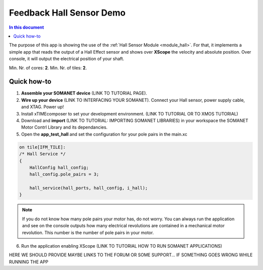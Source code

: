 =========================
Feedback Hall Sensor Demo
=========================

.. contents:: In this document
    :backlinks: none
    :depth: 3

The purpose of this app is showing the use of the :ref:`Hall Sensor Module <module_hall>`. For that, it implements a simple app that reads the output of a Hall Effect sensor and shows over **XScope** the velocity and absolute position. Over console, it will output the electrical position of your shaft.

Min. Nr. of cores: **2**.
Min. Nr. of tiles: **2**.

.. cssclass:: github

  `See Application on Public Repository <https://github.com/synapticon/sc_sncn_motorcontrol/tree/develop/examples/app_test_hall/>`_

Quick how-to
============
1. **Assemble your SOMANET device** (LINK TO TUTORIAL PAGE).
2. **Wire up your device** (LINK TO INTERFACING YOUR SOMANET). Connect your Hall sensor, power supply cable, and XTAG. Power up!
3. Install xTIMEcomposer to set your development environment. (LINK TO TUTORIAL OR TO XMOS TUTORIAL)
4. Download and **import** (LINK TO TUTORIAL: IMPORTING SOMANET LIBRARIES) in your workspace the SOMANET Motor Contrl Library and its dependancies.
5. Open the **app_test_hall** and set the configuration for your pole pairs in the main.xc

.. code-block:: C

        on tile[IFM_TILE]:
        /* Hall Service */
        {
            HallConfig hall_config;
            hall_config.pole_pairs = 3;

            hall_service(hall_ports, hall_config, i_hall);
        }

.. note:: If you do not know how many pole pairs your motor has, do not worry. You can always run the application and see on the console outputs how many electrical revolutions are contained in a mechanical motor revolution. This number is the number of pole pairs in your motor.

6. Run the application enabling XScope (LINK TO TUTORIAL HOW TO RUN SOMANET APPLICATIONS)

HERE WE SHOULD PROVIDE MAYBE LINKS TO THE FORUM OR SOME SUPPORT... IF SOMETHING GOES WRONG WHILE RUNNING THE APP

